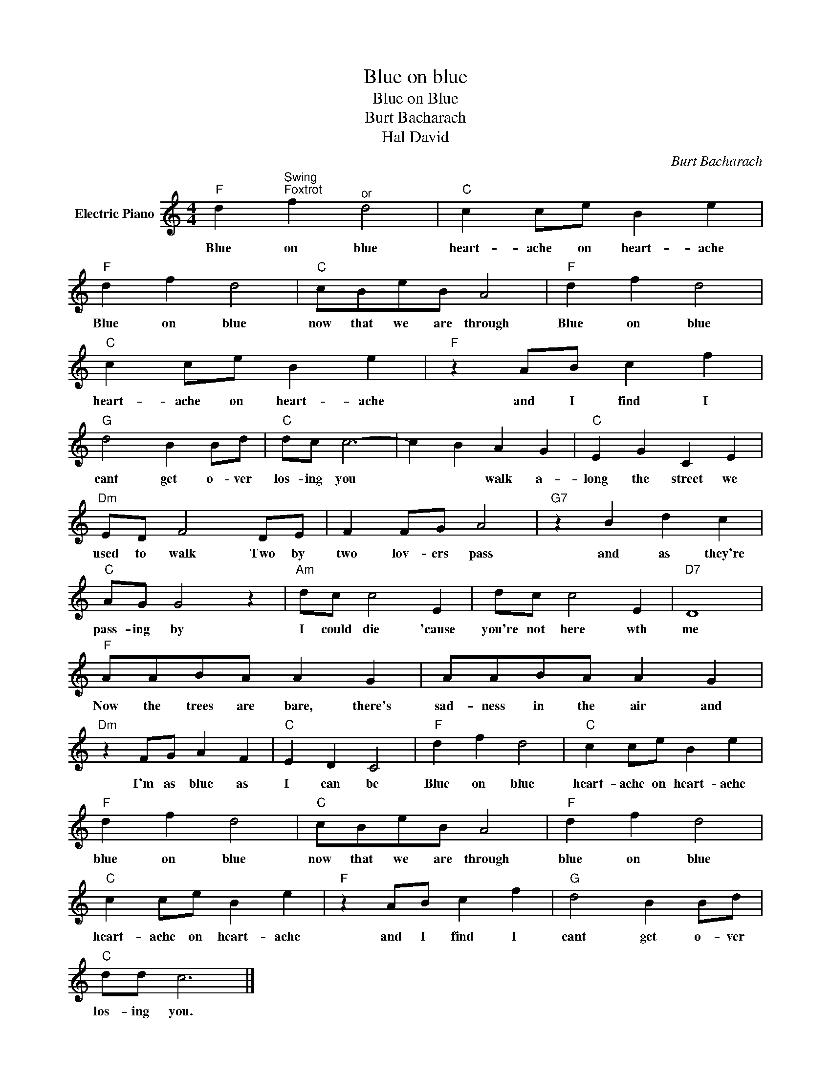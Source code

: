 X:1
T:Blue on blue
T:Blue on Blue
T:Burt Bacharach
T:Hal David
C:Burt Bacharach
Z:All Rights Reserved
L:1/4
M:4/4
K:C
V:1 treble nm="Electric Piano"
%%MIDI program 4
V:1
"F" d"^Swing""^Foxtrot" f"^or" d2 |"C" c c/e/ B e |"F" d f d2 |"C" c/B/e/B/ A2 |"F" d f d2 | %5
w: Blue on blue|heart- ache on heart- ache|Blue on blue|now that we are through|Blue on blue|
"C" c c/e/ B e |"F" z A/B/ c f |"G" d2 B B/d/ |"C" d/c/ c3- | c B A G |"C" E G C E | %11
w: heart- ache on heart- ache|and I find I|cant get o- ver|los- ing you|* * walk a-|long the street we|
"Dm" E/D/ F2 D/E/ | F F/G/ A2 |"G7" z B d c |"C" A/G/ G2 z |"Am" d/c/ c2 E | d/c/ c2 E |"D7" D4 | %18
w: used to walk Two by|two lov- ers pass|and as they're|pass- ing by|I could die 'cause|you're not here wth|me|
"F" A/A/B/A/ A G | A/A/B/A/ A G |"Dm" z F/G/ A F |"C" E D C2 |"F" d f d2 |"C" c c/e/ B e | %24
w: Now the trees are bare, there's|sad- ness in the air and|I'm as blue as|I can be|Blue on blue|heart- ache on heart- ache|
"F" d f d2 |"C" c/B/e/B/ A2 |"F" d f d2 |"C" c c/e/ B e |"F" z A/B/ c f |"G" d2 B B/d/ | %30
w: blue on blue|now that we are through|blue on blue|heart- ache on heart- ache|and I find I|cant get o- ver|
"C" d/d/ c3 |] %31
w: los- ing you.|

